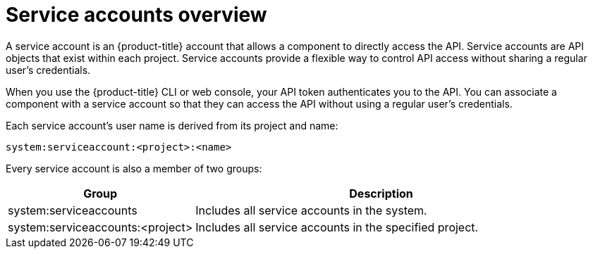 // Module included in the following assemblies:
//
// * authentication/using-service-accounts.adoc

:_mod-docs-content-type: CONCEPT
[id="service-accounts-overview_{context}"]
= Service accounts overview

A service account is an {product-title} account that allows a component to
directly access the API. Service accounts are API objects that exist within each project.
Service accounts provide a flexible way to control API
access without sharing a regular user's credentials.

When you use the {product-title} CLI or web console, your API token
authenticates you to the API. You can associate a component with a service account
so that they can access the API without using a regular user's credentials.
ifdef::openshift-online,openshift-origin,openshift-enterprise,openshift-webscale[]

For example, service accounts can allow:

* Replication controllers to make API calls to create or delete pods
* Applications inside containers to make API calls for discovery purposes
* External applications to make API calls for monitoring or integration purposes
endif::[]

Each service account's user name is derived from its project and name:

[source,text]
----
system:serviceaccount:<project>:<name>
----

Every service account is also a member of two groups:

[cols="1,2",options="header"]
|===

|Group
|Description

|system:serviceaccounts
|Includes all service accounts in the system.

|system:serviceaccounts:<project>
|Includes all service accounts in the
specified project.

|===
